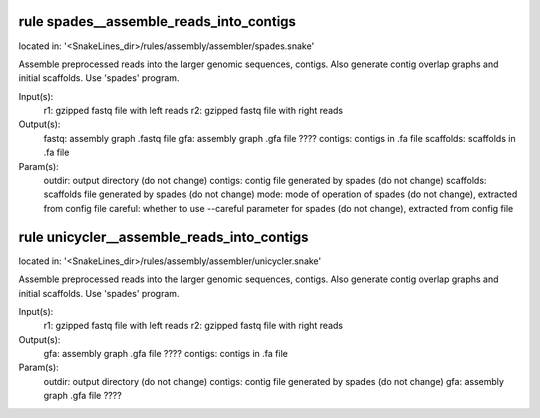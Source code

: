 rule spades__assemble_reads_into_contigs
----------------------------------------
located in: '<SnakeLines_dir>/rules/assembly/assembler/spades.snake'

Assemble preprocessed reads into the larger genomic sequences, contigs. Also generate contig overlap graphs and
initial scaffolds. Use 'spades' program.

Input(s):
	r1: gzipped fastq file with left reads
	r2: gzipped fastq file with right reads
Output(s):
	fastq: assembly graph .fastq file
	gfa: assembly graph .gfa file ????
	contigs: contigs in .fa file
	scaffolds: scaffolds in .fa file
Param(s):
	outdir: output directory (do not change)
	contigs: contig file generated by spades (do not change)
	scaffolds: scaffolds file generated by spades (do not change)
	mode: mode of operation of spades (do not change), extracted from config file
	careful: whether to use --careful parameter for spades (do not change), extracted from config file

rule unicycler__assemble_reads_into_contigs
-------------------------------------------
located in: '<SnakeLines_dir>/rules/assembly/assembler/unicycler.snake'

Assemble preprocessed reads into the larger genomic sequences, contigs. Also generate contig overlap graphs and
initial scaffolds. Use 'spades' program.

Input(s):
	r1: gzipped fastq file with left reads
	r2: gzipped fastq file with right reads
Output(s):
	gfa: assembly graph .gfa file ????
	contigs: contigs in .fa file
Param(s):
	outdir: output directory (do not change)
	contigs: contig file generated by spades (do not change)
	gfa: assembly graph .gfa file ????

